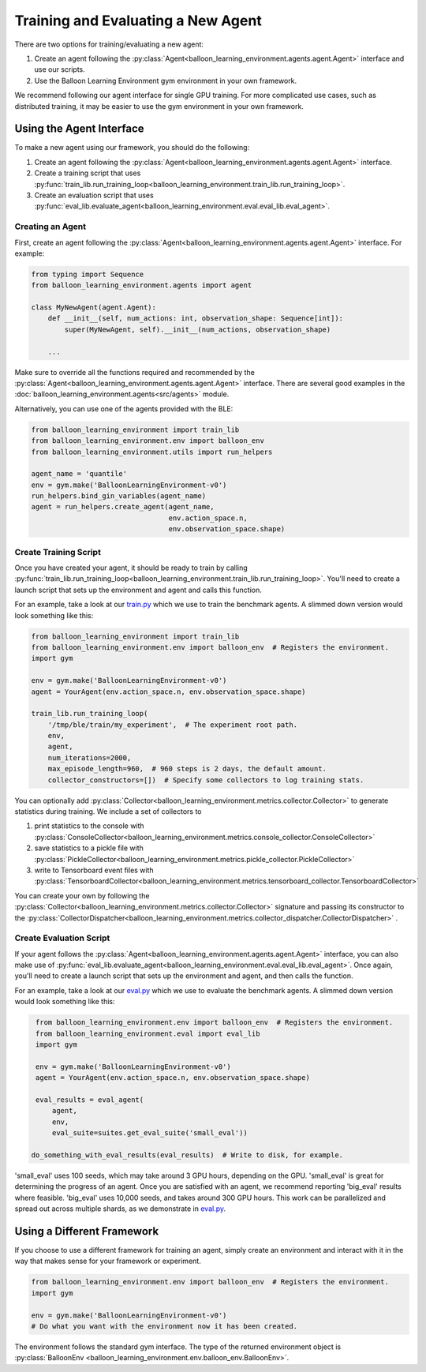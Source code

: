 Training and Evaluating a New Agent
===================================

There are two options for training/evaluating a new agent:

#. Create an agent following the
   :py:class:`Agent<balloon_learning_environment.agents.agent.Agent>`
   interface and use our scripts.
#. Use the Balloon Learning Environment gym environment in your own framework.

We recommend following our agent interface for single GPU training. For more
complicated use cases, such as distributed training, it may be easier to
use the gym environment in your own framework.

Using the Agent Interface
#########################

To make a new agent using our framework, you should do the following:

#. Create an agent following the
   :py:class:`Agent<balloon_learning_environment.agents.agent.Agent>`
   interface.
#. Create a training script that uses
   :py:func:`train_lib.run_training_loop<balloon_learning_environment.train_lib.run_training_loop>`.
#. Create an evaluation script that uses
   :py:func:`eval_lib.evaluate_agent<balloon_learning_environment.eval.eval_lib.eval_agent>`.

Creating an Agent
*****************

First, create an agent following the
:py:class:`Agent<balloon_learning_environment.agents.agent.Agent>`
interface. For example:

.. code-block:: python

   from typing import Sequence
   from balloon_learning_environment.agents import agent

   class MyNewAgent(agent.Agent):
       def __init__(self, num_actions: int, observation_shape: Sequence[int]):
           super(MyNewAgent, self).__init__(num_actions, observation_shape)

       ...

Make sure to override all the functions required and recommended by the
:py:class:`Agent<balloon_learning_environment.agents.agent.Agent>` interface.
There are several good examples in the
:doc:`balloon_learning_environment.agents<src/agents>` module.


Alternatively, you can use one of the agents provided with the BLE:

.. code-block:: python

   from balloon_learning_environment import train_lib
   from balloon_learning_environment.env import balloon_env
   from balloon_learning_environment.utils import run_helpers

   agent_name = 'quantile'
   env = gym.make('BalloonLearningEnvironment-v0')
   run_helpers.bind_gin_variables(agent_name)
   agent = run_helpers.create_agent(agent_name,
                                    env.action_space.n,
                                    env.observation_space.shape)


Create Training Script
**********************

Once you have created your agent, it should be ready to train by calling
:py:func:`train_lib.run_training_loop<balloon_learning_environment.train_lib.run_training_loop>`.
You'll need to create a launch script that sets up the environment and agent
and calls this function.

For an example, take a look at our
`train.py <https://github.com/google/balloon-learning-environment/blob/master/balloon_learning_environment/train.py>`_
which we use to train the benchmark agents. A slimmed down version would
look something like this:

.. code-block:: python

   from balloon_learning_environment import train_lib
   from balloon_learning_environment.env import balloon_env  # Registers the environment.
   import gym

   env = gym.make('BalloonLearningEnvironment-v0')
   agent = YourAgent(env.action_space.n, env.observation_space.shape)

   train_lib.run_training_loop(
       '/tmp/ble/train/my_experiment',  # The experiment root path.
       env,
       agent,
       num_iterations=2000,
       max_episode_length=960,  # 960 steps is 2 days, the default amount.
       collector_constructors=[])  # Specify some collectors to log training stats.


You can optionally add
:py:class:`Collector<balloon_learning_environment.metrics.collector.Collector>`
to generate statistics during training. We include a set of collectors to

#. print statistics to the console with
   :py:class:`ConsoleCollector<balloon_learning_environment.metrics.console_collector.ConsoleCollector>`
#. save statistics to a pickle file with
   :py:class:`PickleCollector<balloon_learning_environment.metrics.pickle_collector.PickleCollector>`
#. write to Tensorboard event files with
   :py:class:`TensorboardCollector<balloon_learning_environment.metrics.tensorboard_collector.TensorboardCollector>`

You can create your own by following the
:py:class:`Collector<balloon_learning_environment.metrics.collector.Collector>`
signature and passing its constructor to the
:py:class:`CollectorDispatcher<balloon_learning_environment.metrics.collector_dispatcher.CollectorDispatcher>`
.



Create Evaluation Script
************************

If your agent follows the
:py:class:`Agent<balloon_learning_environment.agents.agent.Agent>`
interface, you can also make use of
:py:func:`eval_lib.evaluate_agent<balloon_learning_environment.eval.eval_lib.eval_agent>`.
Once again, you'll need to create a launch script that sets up the environment
and agent, and then calls the function.

For an example, take a look at our
`eval.py <https://github.com/google/balloon-learning-environment/blob/master/balloon_learning_environment/eval/eval.py>`_
which we use to evaluate the benchmark agents. A slimmed down version would
look something like this:

.. code-block:: python

   from balloon_learning_environment.env import balloon_env  # Registers the environment.
   from balloon_learning_environment.eval import eval_lib
   import gym

   env = gym.make('BalloonLearningEnvironment-v0')
   agent = YourAgent(env.action_space.n, env.observation_space.shape)

   eval_results = eval_agent(
       agent,
       env,
       eval_suite=suites.get_eval_suite('small_eval'))

  do_something_with_eval_results(eval_results)  # Write to disk, for example.

'small_eval' uses 100 seeds, which may take around 3 GPU hours, depending on
the GPU. 'small_eval' is great for determining the progress of an agent.
Once you are satisfied with an agent, we recommend reporting 'big_eval'
results where feasible. 'big_eval' uses 10,000 seeds, and takes around 300
GPU hours. This work can be parallelized and spread out across multiple shards,
as we demonstrate in
`eval.py <https://github.com/google/balloon-learning-environment/blob/master/balloon_learning_environment/eval/eval.py>`_.


Using a Different Framework
###########################

If you choose to use a different framework for training an agent, simply create
an environment and interact with it in the way that makes sense for your
framework or experiment.

.. code-block:: python

   from balloon_learning_environment.env import balloon_env  # Registers the environment.
   import gym

   env = gym.make('BalloonLearningEnvironment-v0')
   # Do what you want with the environment now it has been created.

The environment follows the standard gym interface. The type of the returned
environment object is
:py:class:`BalloonEnv <balloon_learning_environment.env.balloon_env.BalloonEnv>`.
